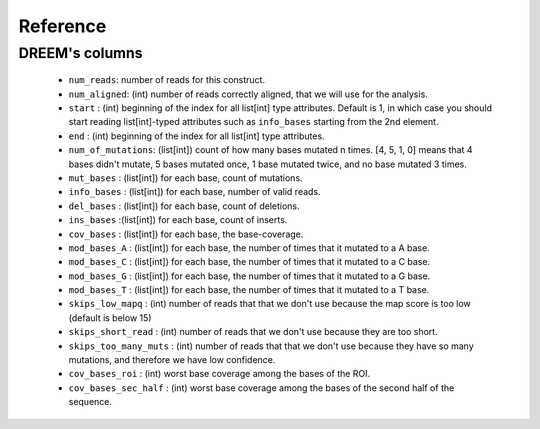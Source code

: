 =========
Reference
=========


DREEM's columns
===============

    * ``num_reads``: number of reads for this construct.
    * ``num_aligned``: (int) number of reads correctly aligned, that we will use for the analysis.
    * ``start`` : (int) beginning of the index for all list[int] type attributes. Default is 1, in which case you should start reading list[int]-typed attributes such as ``info_bases`` starting from the 2nd element.
    * ``end`` : (int) beginning of the index for all list[int] type attributes. 
    * ``num_of_mutations``: (list[int]) count of how many bases mutated n times. [4, 5, 1, 0] means that 4 bases didn't mutate, 5 bases mutated once, 1 base mutated twice, and no base mutated 3 times.
    * ``mut_bases`` : (list[int]) for each base, count of mutations.
    * ``info_bases`` : (list[int]) for each base, number of valid reads. 
    * ``del_bases`` : (list[int]) for each base, count of deletions.
    * ``ins_bases`` :(list[int])  for each base, count of inserts. 
    * ``cov_bases`` : (list[int]) for each base, the base-coverage.
    * ``mod_bases_A`` : (list[int]) for each base, the number of times that it mutated to a A base.
    * ``mod_bases_C`` : (list[int]) for each base, the number of times that it mutated to a C base.
    * ``mod_bases_G`` : (list[int]) for each base, the number of times that it mutated to a G base.
    * ``mod_bases_T`` : (list[int]) for each base, the number of times that it mutated to a T base.
    * ``skips_low_mapq`` : (int) number of reads that that we don't use because the map score is too low (default is below 15)
    * ``skips_short_read`` : (int) number of reads that we don't use because they are too short.
    * ``skips_too_many_muts`` : (int) number of reads that that we don't use because they have so many mutations, and therefore we have low confidence.
    * ``cov_bases_roi`` : (int) worst base coverage among the bases of the ROI.
    * ``cov_bases_sec_half`` : (int) worst base coverage among the bases of the second half of the sequence.



